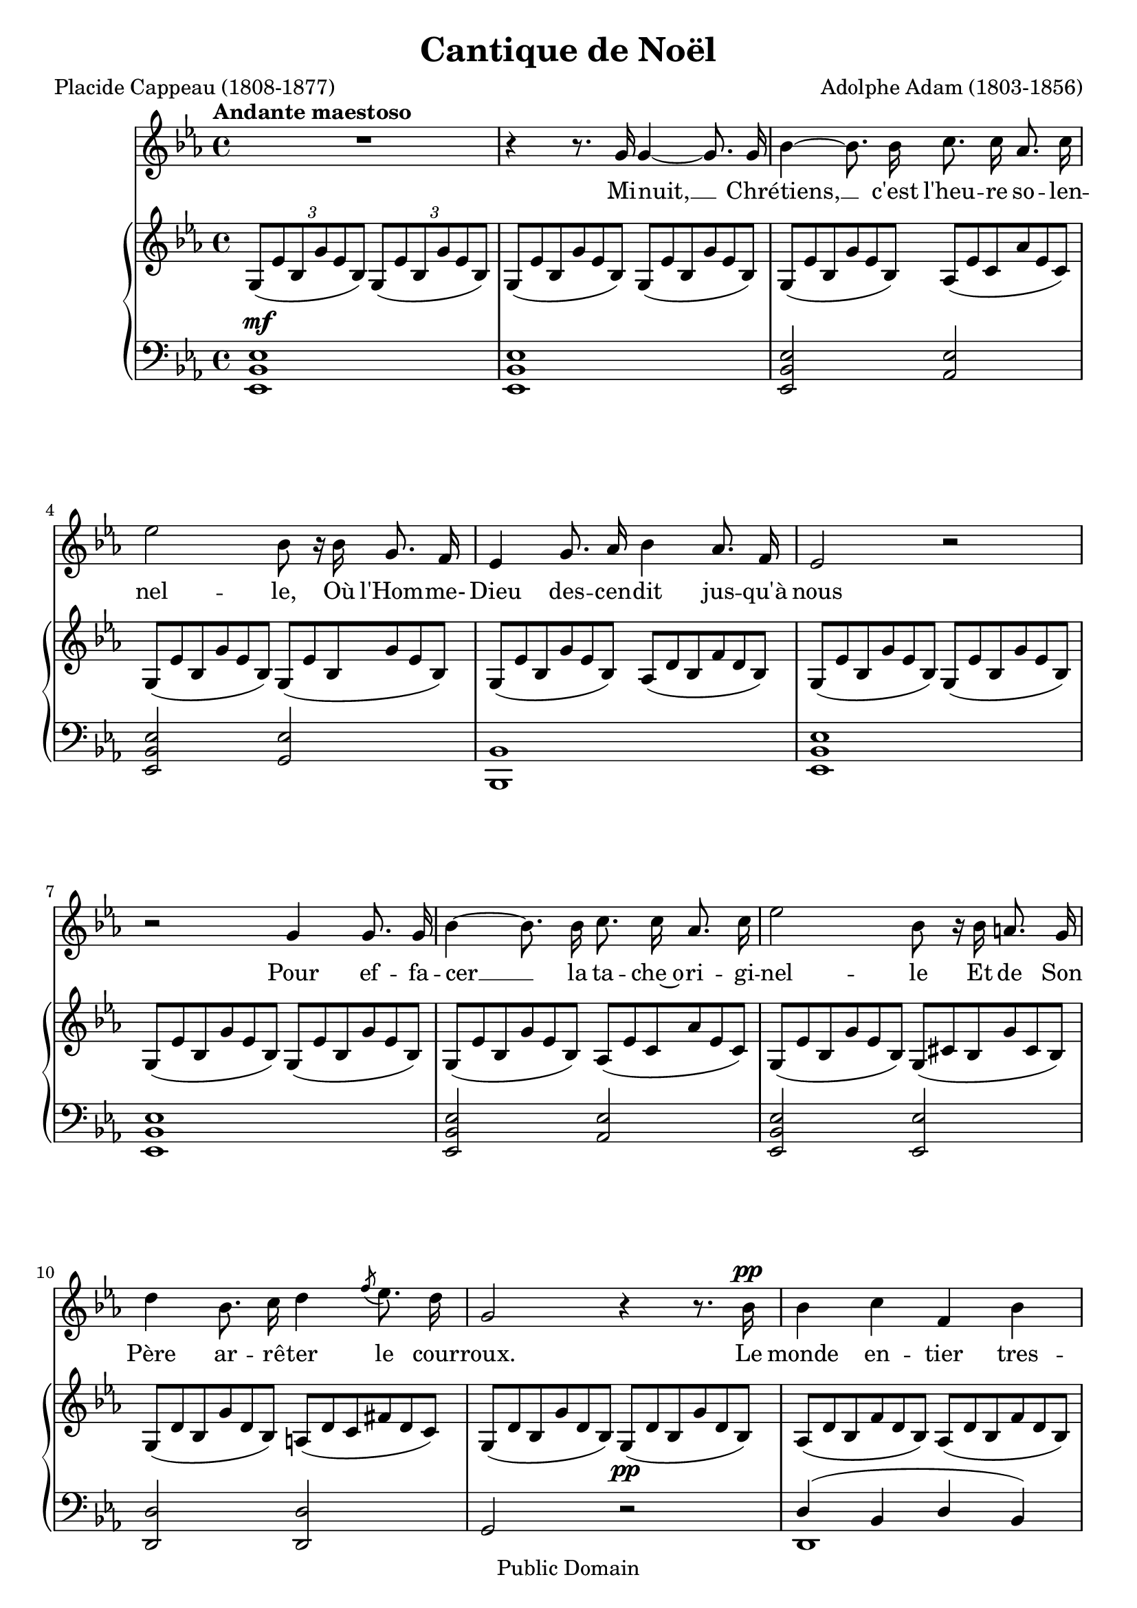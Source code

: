 % -*- coding: utf-8 -*-
\version "2.12.0"

\header {
  title = "Cantique de Noël"
  subtitle = ""
  subsubtitle =""
  composer = "Adolphe Adam (1803-1856)"
  poet = "Placide Cappeau (1808-1877)"
  %instrument = "Voix et Piano"
  % date de composition = "décembre 1847"
  source = "Ed. Léon Grus"
  copyright = "Public Domain"
  enteredby = "Carlo Stemberger"
  maintainer = "Carlo Stemberger"
  maintainerEmail = "carlo.stemberger@gmail.com"
  lastupdated = "2010-11-10"
  
  mutopiacomposer = "AdamA"
  mutopiainstrument = "Voice and Piano"
  style = "Hymn"
  license = "Public Domain"
  
  footer = "Mutopia-2005/12/09-640"
  tagline = \markup { \override #'(box-padding . 1.0) \override #'(baseline-skip . 2.7) \box \center-column { \small \line { Sheet music from \with-url #"http://www.MutopiaProject.org" \line { \teeny www. \hspace #-1.0 MutopiaProject \hspace #-1.0 \teeny .org \hspace #0.5 } • \hspace #0.5 \italic Free to download, with the \italic freedom to distribute, modify and perform. } \line { \small \line { Typeset using \with-url #"http://www.LilyPond.org" \line { \teeny www. \hspace #-1.0 LilyPond \hspace #-1.0 \teeny .org } by \maintainer \hspace #-1.0 . \hspace #0.5 Reference: \footer } } \line { \teeny \line { This sheet music has been placed in the public domain by the typesetter, for details see: \hspace #-0.5 \with-url #"http://creativecommons.org/licenses/publicdomain" http://creativecommons.org/licenses/publicdomain }}}}
}

%cresc = \markup { \italic "cresc." }
%dim = \markup { \italic "dim." }

global = {
  \key es \major
  \time 4/4
}

zza = \times 2/3 { g8[( es' bes g' es bes)] }
zzb = \times 2/3 { as8[( es' c as' es c)] }
zzc = \times 2/3 { as8[( d bes f' d bes)] }
zzd = \times 2/3 { g8[( cis bes g' cis, bes)] }
zze = \times 2/3 { g8[( d' bes g' d bes)] }
zzf = \times 2/3 { a8[( d c fis d c)] }
zzg = << { \stemDown g2 } \\ \times 2/3 { \override TupletNumber #'stencil = ##f \stemUp g8[( es' c g' es c)] } >>
zzi = << { \stemDown as2 } \\ \times 2/3 { \stemUp as8[( f' c as' f c)] } >>
zzj = << { \stemDown g2 } \\ \times 2/3 { \stemUp g8[( d' bes g' d bes)] } >>
zzl = << { \stemDown as2 } \\ \times 2/3 { \stemUp as8[( d bes f' d bes)] } >>
zzm = << { \stemDown bes2 } \\ \times 2/3 { \stemUp bes8[( g' es bes' g es)] } >>
zzn = << { \stemDown g2 } \\ \times 2/3 { \stemUp g8[( es' bes g' es bes)] } >>
zzo = << { \stemDown f2 } \\ \times 2/3 { \stemUp f8[( d' bes f' d bes)] } >>
zzp = << { \stemDown as,2 } \\ \times 2/3 { \stemUp as8[( es' c as' es c)] } >>

melody = \relative c'' {
  \set Staff.midiInstrument = #"voice oohs"
  \clef treble
  \global
  \tempo "Andante maestoso"
  | R1
  | r4 r8. g16 g4 ~ g8. g16
  | bes4 ~ bes8. bes16 c8. c16 as8. c16
  | es2 bes8 r16 bes g8. f16
  | es4 g8. as16 bes4 as8. f16
  | es2 r
  | r g4 g8. g16
  | bes4 ~ bes8. bes16 c8. c16 as8. c16
  | es2 bes8 r16 bes a8. g16
  
  % 10
  | d'4 bes8. c16 d4 \acciaccatura f8 es8. d16
  | g,2 r4 r8. bes16^\pp
  | bes4 c f, bes
  | c8. bes16 es8. g,16 c4 bes8 r16 bes
  | bes4 c f,( bes8.) bes16
  | c8. bes16 es8. g,16 bes4 ~ bes8 r8 
  | es2.^\f d8. c16 
  | d2 ~ d4 ~ d8 r16 d 
  | f2 ~ f8. c16 c8. c16 
  | es2 es4 r8. es16
  
  %20
  | g2( f4..) bes,16
  | es2 ~ es4( d8.) c16
  | bes2 ~ bes8. bes16 \acciaccatura d8 c8. bes16
  | bes2. r8. es16
  | f2 ~ f4.. bes,16
  | g'2. f4
  | es2
  \once \override TextScript #'avoid-slur = #'inside
  \once \override TextScript #'outside-staff-priority = ##f
  d4^\markup \tiny \override #'(baseline-skip . 1) {
    \halign #-3 %-4
    \musicglyph #"scripts.turn"
  } es8. f16
  | es2 r
  | R1*4
  \bar "||"
  | r2 g,4 g8. g16
  | bes4 ~ bes8. bes16 c8. ~ c16 as8. c16
  | es2 bes8 r16 bes g8. f16
  | es4 g8. as16 bes4 as8. f16
  | es2 r
  | r g4 g8. g16
  | bes4 ~ bes8. bes16 c8. c16 as8. c16
  | es2 bes8 r16 bes a8. g16
  
  % 40
  | d'4 bes8. c16 d4 \acciaccatura f8 es8. d16
  | g,2 r4 r8. bes16^\p
  | bes4 c f, bes
  | c8. bes16 es8. g,16 c4 bes8 r16 bes
  | bes4 c f,( bes8.) bes16
  | c8. bes16 es8. g,16 bes4 ~ bes8 r8 
  | es2.^\f d8. c16 
  | d2 ~ d4 ~ d8 r16 d 
  | f2 ~ f8. c16 c8. c16 
  | es2 es4 r8. es16
  
  %50
  | g2( f4..) bes,16
  | es2 ~ es4( d8.) c16
  | bes2 ~ bes8. bes16 \acciaccatura d8 c8. bes16
  | bes2. r8. es16
  | f2 ~ f4.. bes,16
  | g'2. f4
  | es2
  \once \override TextScript #'avoid-slur = #'inside
  \once \override TextScript #'outside-staff-priority = ##f
  d4^\markup \tiny \override #'(baseline-skip . 1) {
    \halign #-3 %-4
    \musicglyph #"scripts.turn"
  } es8. f16
  | es2 r
  | R1*4
  \bar "||"
  | R1
  \bar "|."
}

melodyText = \lyricmode {
  Mi -- nuit, __ Chré -- tiens, __ c'est l'heu -- re so -- len -- nel -- le,
  Où l'Hom -- me- Dieu des -- cen -- dit jus -- qu'à nous
  Pour ef -- fa -- cer __ la ta -- che~o -- ri -- gi -- nel -- le
  Et de Son Père ar -- rê -- ter le cour -- roux.
  Le monde en -- tier tres -- sail -- le d'es -- pé -- ran -- ce
  À cet -- te nuit __ qui lui don -- ne~un Sau -- veur. __ % or "En cette nuit"?
  Peu -- ple~à ge -- noux, __ at -- tends __ ta dé -- li -- vran -- ce.
  No -- ël, __ No -- ël, __ voi -- ci __ le Ré -- demp -- teur,
  No -- ël, __ No -- ël, voi -- ci le Ré -- demp -- "teur !"
%   De notre foi que la lumière ardente
%   Nous guide tous au berceau de l'Enfant,
%   Comme autrefois une étoile brillante
%   Y conduisit les chefs de l'Orient.
%   Le Roi des rois naît dans une humble crèche :
%   Puissants du jour, fiers de votre grandeur,
%   A votre orgueil, c'est de là que Dieu prêche.
%   Courbez vos fronts devant le Rédempteur.
%   Courbez vos fronts devant le Rédempteur.
  Le Ré -- demp -- teur a bri -- sé __ tou -- te~en -- tra -- "ve :"
  La terre est libre, et le ciel est ou -- vert.
  Il voit un frè -- re~où n'é -- tait qu'un es -- cla -- ve,
  L'a -- mour u -- nit ceux qu'enchaînait le fer.
  Qui lui dira notre reconnaissance,
  C'est pour nous tous qu'il naît, qu'il souffre et meurt.
  Peuple debout ! Chante ta délivrance,
  Noël, Noël, chantons le Rédempteur,
  Noël, Noël, chantons le Rédempteur !
}

upper = \relative c' {
  %\set Staff.midiInstrument = #"church organ"
  \override Staff.NoteCollision  #'merge-differently-headed = ##t
  \clef treble
  \global
  %1
  \zza \zza
  %2
  \override TupletNumber #'stencil = ##f
  \unfoldRepeats {
    \repeat volta 2 {
      \zza \zza
      %3
      \zza \zzb
      %4
      \zza \zza
      %5
      \zza \zzc
      %6
      \repeat unfold 2 {
        \zza \zza
      }
      %8
      \zza \zzb
      %9
      \zza \zzd
      %10
      \zze \zzf
      %11
      \zze \times 2/3 { g8[(\pp d' bes g' d bes)] }
      %12
      \zzc \zzc
      %13
      \zza \zza 
      %14
      \zzc \zzc
      %15
      \zza \zza
      %16
      << { \stemDown g2 } \\ \times 2/3 { \stemUp g8[( es' c g' es c)] } >> \zzg
      %17
      \zzj \zzj
      %18 
      \zzi \zzi
      %19
      \zzg \zzg
      %20
      \zzn \zzo
      %21
      \zzm \zzp
      %22 
      \zzn \zzl 
      %23
      << { \stemDown g2^\markup{\italic {cresc.}} } \\ \times 2/3 {\stemUp g8[( es' bes g' es bes)] } >> \zzn
      %24
      %\zzq \zzq
      \zzo \zzo
      %25
      \zzm \zzp
      %26
      \zzn <as bes d f>4 r
      %27
      <g bes es> r <es' bes' es> ~ <es bes' es>8. <es bes' d>16
      %28
      <es as d>2 <f as c>4 <f as c>8. <f as c>16
      %29
      <as bes f' as>2 <g bes es g>4 <as c f>4
      %30
      <g bes es>2 << { \stemDown as2 } \\ { \grace { \stemUp c16[ d es] } \stemUp d4.^\trill es16 f } >>
      %31 
      << \stemDown g,2 \\ \stemUp es'2 >> r
    }
  }
  %62
  R1
}

lower = \relative c, {
  %\set Staff.midiInstrument = #"church organ"
  \override TupletNumber #'stencil = ##f
  \clef bass
  \global
  %1
  <es bes' es>1^\mf
  %2
  \unfoldRepeats {
    \repeat volta 2 {
      <es bes' es>
      %3
      <es bes' es>2 <as es'>
      %4
      <es bes' es> <g es'>
      %5
      <bes, bes'>1
      %6
      <es bes' es>
      %7
      <es bes' es>
      %8
      <es bes' es>2 <as es'>
      %9
      <es bes' es> <es es'>
      %10
      <d d'> <d d'>
      %11
      g r
      %12
      << { d'4( bes d bes) } \\ d,1 >>
      %13
      << { es'4( bes es bes) } \\ es,1 >>
      %14
      << { d'4( bes d bes) } \\ d,1 >>
      %15
      << { es'4( bes es) r } \\ { es,2 ~ es4 s4 } >>
      %16
      \appoggiatura { c16[^\f g'] } <c, c'>1
      %17
      \appoggiatura { g16[ d'] } <g, g'>1
      %18
      \appoggiatura { f16[ c'] } <f, f'>1
      %19
      \appoggiatura { c'16[ g'] } <c, c'>1
      %20
      <bes bes'>2 <as as'>
      %21
      <g g'> <as as'>
      %22
      <bes bes'> <bes bes'>
      %23
      %\dynamicDown
      <es, es'>4\accent <g g'>\accent <bes bes'>\accent <es es'>\accent
      %24
      <bes bes'>2 <as as'>
      %25
      <g g'> <as as'>
      %26
      <bes bes'> <bes bes'>4^\markup{\italic{rall.}} r
      %27
      \override Staff.NoteCollision  #'merge-differently-headed = ##t
      \times 2/3 { es8[ g bes es g es] }
      <<
        { \stemDown g,2 } \\
        \times 2/3 { \override TupletNumber #'stencil = ##f \stemUp g8[ bes es g es bes] }
      >> 
      %28
      << { \stemDown as2 } \\ \times 2/3 {\stemUp as8[ c es as es c] } >> 
      << { \stemDown f,2 } \\ \times 2/3 {\stemUp f8[ as c f c as] } >>
      %29 
      << { \stemDown d,2 } \\ \times 2/3 {\stemUp d8[ f bes d bes f] } >> 
      << { \stemDown es4 } \\ \times 2/3 {\stemUp es8 bes' es } >> 
      << { \stemDown as,,4 } \\ \times 2/3 {\stemUp  as8 f' as } >>
      %30
      << { \stemDown bes,2 } \\ \times 2/3 {\stemUp bes8[ es g bes g es] } >> 
      << { \stemDown bes2 } \\ \times 2/3 {\stemUp bes8[ f' as bes as f] } >>
      %31
      \times 2/3 { es8[ g bes es g bes] }
      \times 2/3 { es[ bes g es bes g] }
    }
  }
  %62
  es1
}

dynamics = {
}

\score { %\transpose es c
  <<
    <<
      \new Voice = "melody" { \autoBeamOff \melody }
      \addlyrics { \melodyText }
    >>
      %    \new Lyrics \text
    \new PianoStaff
    <<
      \new Staff = "upper" \upper 
      \new Staff = "lower" \lower
    >>
  >>
  
  \layout { }
  
  \midi {
    \context {
      \Score
      tempoWholesPerMinute = #(ly:make-moment 76 4)
    }
  }
}